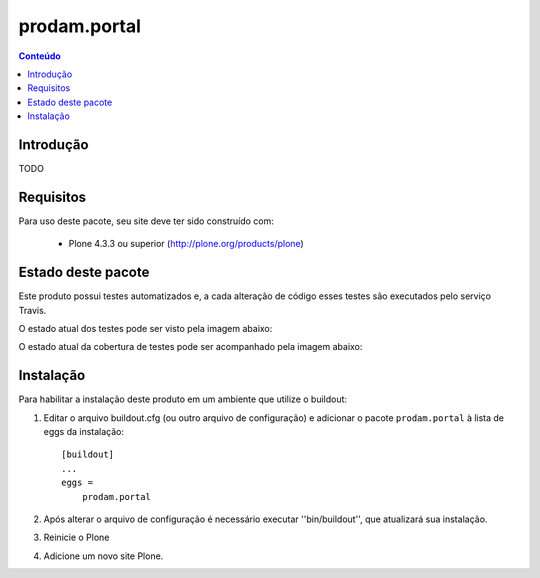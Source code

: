 *******************************************************************
prodam.portal
*******************************************************************

.. contents:: Conteúdo
   :depth: 2

Introdução
----------

TODO

Requisitos
----------

Para uso deste pacote, seu site deve ter sido construído com:

    * Plone 4.3.3 ou superior (http://plone.org/products/plone)


Estado deste pacote
-------------------

Este produto possui testes automatizados e, a cada alteração de código
esses testes são executados pelo serviço Travis.

O estado atual dos testes pode ser visto pela imagem abaixo:

.. image:: https://travis-ci.org/prodamspsites/prodam.portal.svg
    :target: https://travis-ci.org/prodamspsites/prodam.portal

O estado atual da cobertura de testes pode ser acompanhado pela imagem abaixo:

.. image:: https://coveralls.io/repos/prodamspsites/prodam.portal/badge.svg
    :target: https://coveralls.io/r/prodamspsites/prodam.portal 


Instalação
----------

Para habilitar a instalação deste produto em um ambiente que utilize o
buildout:

1. Editar o arquivo buildout.cfg (ou outro arquivo de configuração) e
   adicionar o pacote ``prodam.portal`` à lista de eggs da instalação::

        [buildout]
        ...
        eggs =
            prodam.portal

2. Após alterar o arquivo de configuração é necessário executar
   ''bin/buildout'', que atualizará sua instalação.

3. Reinicie o Plone

4. Adicione um novo site Plone.
